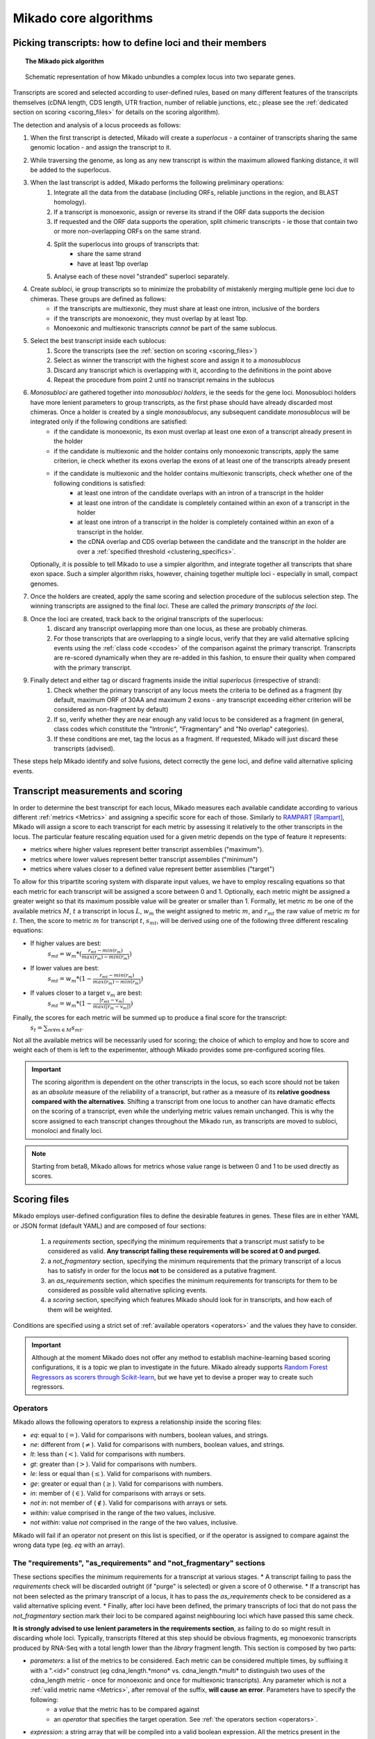 .. _algorithms:

Mikado core algorithms
======================

.. _pick-algo:

Picking transcripts: how to define loci and their members
~~~~~~~~~~~~~~~~~~~~~~~~~~~~~~~~~~~~~~~~~~~~~~~~~~~~~~~~~

.. topic:: The Mikado pick algorithm

    .. figure:: Mikado_algorithm.jpeg
        :align: center
        :scale: 50%

    Schematic representation of how Mikado unbundles a complex locus into two separate genes.

Transcripts are scored and selected according to user-defined rules, based on many different features of the transcripts themselves (cDNA length, CDS length, UTR fraction, number of reliable junctions, etc.; please see the :ref:`dedicated section on scoring <scoring_files>` for details on the scoring algorithm).

The detection and analysis of a locus proceeds as follows:

.. _superloci:
.. _monosubloci:
.. _subloci:
.. _fragments:

#. When the first transcript is detected, Mikado will create a *superlocus* - a container of transcripts sharing the same genomic location - and assign the transcript to it.
#. While traversing the genome, as long as any new transcript is within the maximum allowed flanking distance, it will be added to the superlocus.
#. When the last transcript is added, Mikado performs the following preliminary operations:
    #. Integrate all the data from the database (including ORFs, reliable junctions in the region, and BLAST homology).
    #. If a transcript is monoexonic, assign or reverse its strand if the ORF data supports the decision
    #. If requested and the ORF data supports the operation, split chimeric transcripts - ie those that contain two or more non-overlapping ORFs on the same strand.
    #. Split the superlocus into groups of transcripts that:
        * share the same strand
        * have at least 1bp overlap
    #. Analyse each of these novel "stranded" superloci separately.
#. Create *subloci*, ie group transcripts so to minimize the probability of mistakenly merging multiple gene loci due to chimeras. These groups are defined as follows:
    * if the transcripts are multiexonic, they must share at least one intron, inclusive of the borders
    * if the transcripts are monoexonic, they must overlap by at least 1bp.
    * Monoexonic and multiexonic transcripts *cannot* be part of the same sublocus.
#. Select the best transcript inside each sublocus:
    #. Score the transcripts (see the :ref:`section on scoring <scoring_files>`)
    #. Select as winner the transcript with the highest score and assign it to a *monosublocus*
    #. Discard any transcript which is overlapping with it, according to the definitions in the point above
    #. Repeat the procedure from point 2 until no transcript remains in the sublocus
#. *Monosubloci* are gathered together into *monosubloci holders*, ie the seeds for the gene loci. Monosubloci holders have more lenient parameters to group transcripts, as the first phase should have already discarded most chimeras. Once a holder is created by a single *monosublocus*, any subsequent candidate *monosublocus* will be integrated only if the following conditions are satisfied:
    * if the candidate is monoexonic, its exon must overlap at least one exon of a transcript already present in the holder
    * if the candidate is multiexonic and the holder contains only monoexonic transcripts, apply the same criterion, ie check whether its exons overlap the exons of at least one of the transcripts already present
    * if the candidate is multiexonic and the holder contains multiexonic transcripts, check whether one of the following conditions is satisfied:
        * at least one intron of the candidate overlaps with an intron of a transcript in the holder
        * at least one intron of the candidate is completely contained within an exon of a transcript in the holder
        * at least one intron of a transcript in the holder is completely contained within an exon of a transcript in the holder.
        * the cDNA overlap and CDS overlap between the candidate and the transcript in the holder are over a :ref:`specified threshold <clustering_specifics>`.
   Optionally, it is possible to tell Mikado to use a simpler algorithm, and integrate together all transcripts that share exon space. Such a simpler algorithm risks, however, chaining together multiple loci - especially in small, compact genomes.
#. Once the holders are created, apply the same scoring and selection procedure of the sublocus selection step. The winning transcripts are assigned to the final *loci*. These are called the *primary transcripts of the loci*.
#. Once the loci are created, track back to the original transcripts of the superlocus:
    #. discard any transcript overlapping more than one locus, as these are probably chimeras.
    #. For those transcripts that are overlapping to a single locus, verify that they are valid alternative splicing events using the :ref:`class code <ccodes>` of the comparison against the primary transcript. Transcripts are re-scored dynamically when they are re-added in this fashion, to ensure their quality when compared with the primary transcript.
#. Finally detect and either tag or discard fragments inside the initial *superlocus* (irrespective of strand):
    #. Check whether the primary transcript of any locus meets the criteria to be defined as a fragment (by default, maximum ORF of 30AA and maximum 2 exons - any transcript exceeding either criterion will be considered as non-fragment by default)
    #. If so, verify whether they are near enough any valid locus to be considered as a fragment (in general, class codes which constitute the "Intronic", "Fragmentary" and "No overlap" categories).
    #. If these conditions are met, tag the locus as a fragment. If requested, Mikado will just discard these transcripts (advised).

These steps help Mikado identify and solve fusions, detect correctly the gene loci, and define valid alternative splicing events.


.. _scoring_files:

Transcript measurements and scoring
~~~~~~~~~~~~~~~~~~~~~~~~~~~~~~~~~~~

.. _scoring_algorithm:

In order to determine the best transcript for each locus, Mikado measures each available candidate according to various different :ref:`metrics <Metrics>` and assigning a specific score for each of those. Similarly to `RAMPART <https://github.com/TGAC/RAMPART>`_ [Rampart]_, Mikado will assign a score to each transcript for each metric by assessing it relatively to the other transcripts in the locus. The particular feature rescaling equation used for a given metric depends on the type of feature it represents:

* metrics where higher values represent better transcript assemblies ("maximum").
* metrics where lower values represent better transcript assemblies ("minimum")
* metrics where values closer to a defined value represent better assemblies ("target")

To allow for this tripartite scoring system with disparate input values, we have to employ rescaling equations so that each metric for each transcript will be assigned a score between 0 and 1. Optionally, each metric might be assigned a greater weight so that its maximum possible value will be greater or smaller than 1. Formally, let metric :math:`m` be one of the available metrics :math:`M`, :math:`t` a transcript in locus :math:`L`, :math:`w_{m}` the weight assigned to metric :math:`m`, and :math:`r_{mt}` the raw value of metric :math:`m` for :math:`t`. Then, the score to metric :math:`m` for transcript :math:`t`, :math:`s_{mt}`, will be derived using one of the following three different rescaling equations:

* If higher values are best:
    :math:`s_{mt} = w_{m} * (\frac{r_{mt} - min(r_m)}{max(r_m)-min(r_m)})`
* If lower values are best:
    :math:`s_{mt} = w_{m} * (1 - \frac{r_{mt} - min(r_m)}{max(r_m)-min(r_m)})`
* If values closer to a target :math:`v_{m}` are best:
    :math:`s_{mt} = w_{m} * (1 - \frac{|r_{mt} - v_{m}|}{max(|r_{m} - v_{m}|)})`

Finally, the scores for each metric will be summed up to produce a final score for the transcript:
    :math:`s_{t} = \sum_{m \forall m \in M} s_{mt}`.

Not all the available metrics will be necessarily used for scoring; the choice of which to employ and how to score and weight each of them is left to the experimenter, although Mikado provides some pre-configured scoring files.

.. important:: The scoring algorithm is dependent on the other transcripts in the locus, so each score should not be taken as an *absolute* measure of the reliability of a transcript, but rather as a measure of its **relative goodness compared with the alternatives**. Shifting a transcript from one locus to another can have dramatic effects on the scoring of a transcript, even while the underlying metric values remain unchanged. This is why the score assigned to each transcript changes throughout the Mikado run, as transcripts are moved to subloci, monoloci and finally loci.

.. note:: Starting from beta8, Mikado allows for metrics whose value range is between 0 and 1 to be used directly as scores.

Scoring files
~~~~~~~~~~~~~

Mikado employs user-defined configuration files to define the desirable features in genes. These files are in either YAML or JSON format (default YAML) and are composed of four sections:

  #. a *requirements* section, specifying the minimum requirements that a transcript must satisfy to be considered as valid. **Any transcript failing these requirements will be scored at 0 and purged.**
  #. a *not_fragmentary* section, specifying the minimum requirements that the primary transcript of a locus has to satisfy in order for the locus **not** to be considered as a putative fragment.
  #. an *as_requirements* section, which specifies the minimum requirements for transcripts for them to be considered as possible valid alternative splicing events.
  #. a *scoring* section, specifying which features Mikado should look for in transcripts, and how each of them will be weighted.

Conditions are specified using a strict set of :ref:`available operators <operators>` and the values they have to consider.

.. important:: Although at the moment Mikado does not offer any method to establish machine-learning based scoring configurations, it is a topic we plan to investigate in the future. Mikado already supports `Random Forest Regressors as scorers through Scikit-learn <http://scikit-learn.org/stable/modules/generated/sklearn.ensemble.RandomForestRegressor.html>`_, but we have yet to devise a proper way to create such regressors.

.. _operators:

Operators
---------

Mikado allows the following operators to express a relationship inside the scoring files:

* *eq*: equal to (:math:`=`). Valid for comparisons with numbers, boolean values, and strings.
* *ne*: different from (:math:`\neq`). Valid for comparisons with numbers, boolean values, and strings.
* *lt*: less than (:math:`<`). Valid for comparisons with numbers.
* *gt*: greater than (:math:`>`). Valid for comparisons with numbers.
* *le*: less or equal than (:math:`\le`). Valid for comparisons with numbers.
* *ge*: greater or equal than (:math:`\ge`). Valid for comparisons with numbers.
* *in*: member of (:math:`\in`). Valid for comparisons with arrays or sets.
* *not in*: not member of (:math:`\notin`). Valid for comparisons with arrays or sets.
* *within*: value comprised in the range of the two values, inclusive.
* *not within*: value *not* comprised in the range of the two values, inclusive.

Mikado will fail if an operator not present on this list is specified, or if the operator is assigned to compare against the wrong data type (eg. *eq* with an array).

.. _requirements-section:

The "requirements", "as_requirements" and "not_fragmentary" sections
--------------------------------------------------------------------

These sections specifies the minimum requirements for a transcript at various stages.
* A transcript failing to pass the *requirements* check will be discarded outright (if "purge" is selected) or given a score of 0 otherwise.
* If a transcript has not been selected as the primary transcript of a locus, it has to pass the *as_requirements* check to be considered as a valid alternative splicing event.
* Finally, after loci have been defined, the primary transcripts of loci that do not pass the *not_fragmentary* section mark their loci to be compared against neighbouring loci which have passed this same check.

**It is strongly advised to use lenient parameters in the requirements section**, as failing to do so might result in discarding whole loci. Typically, transcripts filtered at this step should be obvious fragments, eg monoexonic transcripts produced by RNA-Seq with a total length lower than the *library* fragment length.
This section is composed by two parts:

* *parameters*: a list of the metrics to be considered. Each metric can be considered multiple times, by suffixing it with a ".<id>" construct (eg cdna_length.*mono* vs. cdna_length.*multi* to distinguish two uses of the cdna_length metric - once for monoexonic and once for multiexonic transcripts). Any parameter which is not a :ref:`valid metric name <Metrics>`, after removal of the suffix, **will cause an error**. Parameters have to specify the following:
    * a *value* that the metric has to be compared against
    * an *operator* that specifies the target operation. See :ref:`the operators section <operators>`.

* *expression*: a string array that will be compiled into a valid boolean expression. All the metrics present in the expression string **must be present in the parameters section**. If an unrecognized metric is present, Mikado will crash immediately, complaining that the scoring file is invalid. Apart from brackets, Mikado accepts only the following boolean operators to chain the metrics:
    * *and*
    * *or*
    * *not*
    * *xor*

.. hint:: if no *expression* is specified, Mikado will construct one by chaining all the provided parameters with and *and* operator. Most of the time, this would result in an unexpected behaviour - ie Mikado assigning a score of 0 to most transcripts. It is **strongly advised** to explicitly provide a valid expression.

As an example, the following snippet replicates a typical requirements section found in a scoring file:

.. code-block:: yaml

    requirements:
      expression: [((exon_num.multi and cdna_length.multi and max_intron_length and min_intron_length), or,
        (exon_num.mono and cdna_length.mono))]
      parameters:
        cdna_length.mono: {operator: gt, value: 50}
        cdna_length.multi: {operator: ge, value: 100}
        exon_num.mono: {operator: eq, value: 1}
        exon_num.multi: {operator: gt, value: 1}
        max_intron_length: {operator: le, value: 20000}
        min_intron_length: {operator: ge, value: 5}

In order:
    * In the parameters section, we ask for the following:
        * *exon_num.mono*: monoexonic transcripts must have one exon ("eq")
        * *exon_num.multi*: multiexonic transcripts must have more than one exon ("gt")
        * *cdna_length.mono*: monoexonic transcripts must have a length greater than 50 bps (the ".mono" suffix is arbitrary, as long as it is unique for all calls of *cdna_length*)
        * *cdna_length.multi*: multiexonic transcripts must have a length greater than or equal to 100 bps (the ".multi" suffix is arbitrary, as long as it is unique for all calls of *cdna_length*)
        * *max_intron_length*: multiexonic transcripts should not have any intron longer than 200,000 bps.
        * *min_intron_length*: multiexonic transcripts should not have any intron smaller than 5 bps.

    * the *expression* field will be compiled into the following expression::

        (exon_num > 1 and cdna_length >= 100 and max_intron_length <= 200000 and min_intron_length >= 5) or (exon_num == 1 and cdna_length > 50)


Any transcript for which the expression evaluates to :math:`False` will be assigned a score of 0 outright and discarded, unless the user has chosen to disable the purging of such transcripts.

.. _scoring-section:

The scoring section
-------------------

This section specifies which metrics will be used by Mikado to score the transcripts. Each metric to be used is specified as a subsection of the configuration, and will have the following attributes:

* *rescaling*: the only compulsory attribute. It specifies the kind of scoring that will be applied to the metric, and it has to be one of "max", "min", or "target". See :ref:`the explanation on the scoring algorithm <scoring_algorithm>` for details.
* *value*: compulsory if the chosen rescaling algorithm is "target". This should be either a number or a boolean value.
* *multiplier*: the weight assigned to the metric in terms of scoring. This parameter is optional; if absent, as it is in the majority of cases, Mikado will consider the multiplier to equal to 1. This is the :math:`w_{m}` element in the :ref:`equations above <scoring_algorithm>`.
* *filter*: It is possible to specify a filter which the metric has to fulfill to be considered for scoring, eg, "cdna_length >= 200". If the transcript fails to pass this filter, the score *for this metric only* will be set to 0. A "filter" subsection has to specify the following:
    * *operator*: the operator to apply for the boolean expression. See the :ref:`relative section <operators>`.
    * *value*: value that will be used to assess the metric.

.. hint:: the purpose of the *filter* section is to allow for fine-tuning of the scoring mechanism; ie it allows to penalise transcripts with undesirable qualities (eg a possible retained intron) without discarding them outright. As such, it is a less harsh version of the :ref:`requirements section <requirements-section>` and it is the preferred way of specifying which transcript features Mikado should be wary of.

For example, this is a snippet of a scoring section:

.. code-block:: yaml

    scoring:
        blast_score: {rescaling: max}
        cds_not_maximal: {rescaling: min}
        combined_cds_fraction: {rescaling: target, value: 0.8, multiplier: 2}
        five_utr_length:
            filter: {operator: le, value: 2500}
            rescaling: target
            value: 100
        end_distance_from_junction:
            filter: {operator: lt, value: 55}
            rescaling: min


Using this snippet as a guide, Mikado will score transcripts in each locus as follows:

* Assign a full score (one point, as no multiplier is specified) to transcripts which have the greatest *blast_score*
* Assign a full score (one point, as no multiplier is specified) to transcripts which have the lowest amount of CDS bases in secondary ORFs (*cds_not_maximal*)
* Assign a full score (**two points**, as a multiplier of 2 is specified) to transcripts that have a total amount of CDS bps approximating 80% of the transcript cDNA length (*combined_cds_fraction*)
* Assign a full score (one point, as no multiplier is specified) to transcripts that have a 5' UTR whose length is nearest to 100 bps (*five_utr_length*); if the 5' UTR is longer than 2,500 bps, this score will be 0 (see the filter section)
* Assign a full score (one point, as no multiplier is specified) to transcripts which have the lowest distance between the CDS end and the most downstream exon-exon junction (*end_distance_from_junction*). If such a distance is greater than 55 bps, assign a score of 0, as it is a probable target for NMD (see the filter section).

.. _Metrics:

Metrics
~~~~~~~

These are all the metrics available to quantify transcripts. The documentation for this section has been generated using the :ref:`metrics utility <metrics-command>`.

Metrics belong to one of the following categories:

* **Descriptive**: these metrics merely provide a description of the transcript (eg its ID) and are not used for scoring.

* **cDNA**: these metrics refer to basic features of any transcript such as its number of exons, its cDNA length, etc.

* **Intron**: these metrics refer to features related to the number of introns and their lengths.

* **CDS**: these metrics refer to features related to the CDS assigned to the transcript.

* **UTR**: these metrics refer to features related to the UTR of the transcript. In the case in which a transcript has been assigned multiple ORFs, unless otherwise stated the UTR metrics will be derived only considering the *selected* ORF, not the combination of all of them.

* **Locus**: these metrics refer to features of the transcript in relationship to all other transcripts in its locus, eg how many of the introns present in the locus are present in the transcript. These metrics are calculated by Mikado during the picking phase, and as such their value can vary during the different stages as the transcripts are shifted to different groups.

* **External**: these metrics are derived from accessory data that is recovered for the transcript during the run time. Examples include data regarding the number of introns confirmed by external programs such as PortCullis, or the BLAST score of the best hits.

.. hint:: Starting from version 1 beta8, Mikado allows to use externally defined metrics for the transcripts. These can be accessed using the keyword "external.<name of the metrics>" within the configuration file. See the :ref:`relevant section <external-metrics>` for details.

.. important:: Starting from Mikado 1 beta 8, it is possible to use metrics with values between 0 and 1 directly as scores, without rescaling. This feature is available only for metrics whose values naturally lie between 0 and 1, or that are boolean in nature.

.. topic:: Available metrics

    +-------------------------------------+-----------------------------------------------------------+-------------+-------------+--------------+
    | Metric name                         | Description                                               | Category    | Data type   | Usable raw   |
    +=====================================+===========================================================+=============+=============+==============+
    +-------------------------------------+-----------------------------------------------------------+-------------+-------------+--------------+
    | tid                                 | ID of the transcript - cannot be an undefined value.      | Descriptive | str         | False        |
    |                                     | Alias of id.                                              |             |             |              |
    +-------------------------------------+-----------------------------------------------------------+-------------+-------------+--------------+
    | parent                              | Name of the parent feature of the transcript.             | Descriptive | str         | False        |
    +-------------------------------------+-----------------------------------------------------------+-------------+-------------+--------------+
    | score                               | Numerical value which summarizes the reliability of the   | Descriptive | str         | False        |
    |                                     | transcript.                                               |             |             |              |
    +-------------------------------------+-----------------------------------------------------------+-------------+-------------+--------------+
    | external_scores                     | **SPECIAL** this Namespace contains all the information   | External    | Namespace   | True         |
    |                                     | regarding external scores for the transcript. If an       |             |             |              |
    |                                     | absent property is not defined in the Namespace, Mikado   |             |             |              |
    |                                     | will set a default value of 0 into the Namespace and      |             |             |              |
    |                                     | return it.                                                |             |             |              |
    +-------------------------------------+-----------------------------------------------------------+-------------+-------------+--------------+
    | best_bits                           | Metric that returns the best BitS associated with the     | External    | float       | False        |
    |                                     | transcript.                                               |             |             |              |
    +-------------------------------------+-----------------------------------------------------------+-------------+-------------+--------------+
    | blast_score                         | Interchangeable alias for testing different blast-related | External    | float       | False        |
    |                                     | scores. Current: best bit score.                          |             |             |              |
    +-------------------------------------+-----------------------------------------------------------+-------------+-------------+--------------+
    | canonical_intron_proportion         | This metric returns the proportion of canonical introns   | Intron      | float       | True         |
    |                                     | of the transcript on its total number of introns.         |             |             |              |
    +-------------------------------------+-----------------------------------------------------------+-------------+-------------+--------------+
    | cdna_length                         | This property returns the length of the transcript.       | cDNA        | int         | False        |
    +-------------------------------------+-----------------------------------------------------------+-------------+-------------+--------------+
    | cds_not_maximal                     | This property returns the length of the CDS excluded from | CDS         | int         | False        |
    |                                     | the selected ORF.                                         |             |             |              |
    +-------------------------------------+-----------------------------------------------------------+-------------+-------------+--------------+
    | cds_not_maximal_fraction            | This property returns the fraction of bases not in the    | CDS         | float       | True         |
    |                                     | selected ORF compared to the total number of CDS bases in |             |             |              |
    |                                     | the cDNA.                                                 |             |             |              |
    +-------------------------------------+-----------------------------------------------------------+-------------+-------------+--------------+
    | combined_cds_fraction               | This property return the percentage of the CDS part of    | CDS         | float       | True         |
    |                                     | the transcript vs. the cDNA length                        |             |             |              |
    +-------------------------------------+-----------------------------------------------------------+-------------+-------------+--------------+
    | combined_cds_intron_fraction        | This property returns the fraction of CDS introns of the  | Locus       |             | True         |
    |                                     | transcript vs. the total number of CDS introns in the     |             |             |              |
    |                                     | Locus. If the transcript is by itself, it returns 1.      |             |             |              |
    +-------------------------------------+-----------------------------------------------------------+-------------+-------------+--------------+
    | combined_cds_length                 | This property return the length of the CDS part of the    | CDS         | int         | False        |
    |                                     | transcript.                                               |             |             |              |
    +-------------------------------------+-----------------------------------------------------------+-------------+-------------+--------------+
    | combined_cds_locus_fraction         | This metric returns the fraction of CDS bases of the      | Locus       | float       | True         |
    |                                     | transcript vs. the total of CDS bases in the locus.       |             |             |              |
    +-------------------------------------+-----------------------------------------------------------+-------------+-------------+--------------+
    | combined_cds_num                    | This property returns the number of non-overlapping CDS   | CDS         | int         | False        |
    |                                     | segments in the transcript.                               |             |             |              |
    +-------------------------------------+-----------------------------------------------------------+-------------+-------------+--------------+
    | combined_cds_num_fraction           | This property returns the fraction of non-overlapping CDS | CDS         | float       | True         |
    |                                     | segments in the transcript vs. the total number of exons  |             |             |              |
    +-------------------------------------+-----------------------------------------------------------+-------------+-------------+--------------+
    | combined_utr_fraction               | This property returns the fraction of the cDNA which is   | UTR         | float       | True         |
    |                                     | not coding according to any ORF. Complement of            |             |             |              |
    |                                     | combined_cds_fraction                                     |             |             |              |
    +-------------------------------------+-----------------------------------------------------------+-------------+-------------+--------------+
    | combined_utr_length                 | This property return the length of the UTR part of the    | UTR         | int         | False        |
    |                                     | transcript.                                               |             |             |              |
    +-------------------------------------+-----------------------------------------------------------+-------------+-------------+--------------+
    | end_distance_from_junction          | This metric returns the cDNA distance between the stop    | CDS         | int         | False        |
    |                                     | codon and the last junction in the transcript. In many    |             |             |              |
    |                                     | eukaryotes, this distance cannot exceed 50-55 bps         |             |             |              |
    |                                     | otherwise the transcript becomes a target of NMD. If the  |             |             |              |
    |                                     | transcript is not coding or there is no junction          |             |             |              |
    |                                     | downstream of the stop codon, the metric returns 0. This  |             |             |              |
    |                                     | metric considers the combined CDS end.                    |             |             |              |
    +-------------------------------------+-----------------------------------------------------------+-------------+-------------+--------------+
    | end_distance_from_tes               | This property returns the distance of the end of the      | CDS         | int         | False        |
    |                                     | combined CDS from the transcript end site. If no CDS is   |             |             |              |
    |                                     | defined, it defaults to 0.                                |             |             |              |
    +-------------------------------------+-----------------------------------------------------------+-------------+-------------+--------------+
    | exon_fraction                       | This property returns the fraction of exons of the        | Locus       | float       | True         |
    |                                     | transcript which are contained in the sublocus. If the    |             |             |              |
    |                                     | transcript is by itself, it returns 1. Set from outside.  |             |             |              |
    +-------------------------------------+-----------------------------------------------------------+-------------+-------------+--------------+
    | exon_num                            | This property returns the number of exons of the          | cDNA        | int         | False        |
    |                                     | transcript.                                               |             |             |              |
    +-------------------------------------+-----------------------------------------------------------+-------------+-------------+--------------+
    | five_utr_length                     | Returns the length of the 5' UTR of the selected ORF.     | UTR         |             | False        |
    +-------------------------------------+-----------------------------------------------------------+-------------+-------------+--------------+
    | five_utr_num                        | This property returns the number of 5' UTR segments for   | UTR         | int         | False        |
    |                                     | the selected ORF.                                         |             |             |              |
    +-------------------------------------+-----------------------------------------------------------+-------------+-------------+--------------+
    | five_utr_num_complete               | This property returns the number of 5' UTR segments for   | UTR         | int         | False        |
    |                                     | the selected ORF, considering only those which are        |             |             |              |
    |                                     | complete exons.                                           |             |             |              |
    +-------------------------------------+-----------------------------------------------------------+-------------+-------------+--------------+
    | has_start_codon                     | Boolean. True if the selected ORF has a start codon.      | CDS         | bool        | False        |
    +-------------------------------------+-----------------------------------------------------------+-------------+-------------+--------------+
    | has_stop_codon                      | Boolean. True if the selected ORF has a stop codon.       | CDS         | bool        | False        |
    +-------------------------------------+-----------------------------------------------------------+-------------+-------------+--------------+
    | highest_cds_exon_number             | This property returns the maximum number of CDS segments  | CDS         | int         | False        |
    |                                     | among the ORFs; this number can refer to an ORF           |             |             |              |
    |                                     | *DIFFERENT* from the maximal ORF.                         |             |             |              |
    +-------------------------------------+-----------------------------------------------------------+-------------+-------------+--------------+
    | highest_cds_exons_num               | Returns the number of CDS segments in the selected ORF    | CDS         | int         | False        |
    |                                     | (irrespective of the number of exons involved)            |             |             |              |
    +-------------------------------------+-----------------------------------------------------------+-------------+-------------+--------------+
    | intron_fraction                     | This property returns the fraction of introns of the      | Locus       | float       | True         |
    |                                     | transcript vs. the total number of introns in the Locus.  |             |             |              |
    |                                     | If the transcript is by itself, it returns 1. Set from    |             |             |              |
    |                                     | outside.                                                  |             |             |              |
    +-------------------------------------+-----------------------------------------------------------+-------------+-------------+--------------+
    | is_complete                         | Boolean. True if the selected ORF has both start and end. | CDS         | bool        | False        |
    +-------------------------------------+-----------------------------------------------------------+-------------+-------------+--------------+
    | max_exon_length                     | This metric will return the length of the biggest exon in | cDNA        | int         | False        |
    |                                     | the transcript.                                           |             |             |              |
    +-------------------------------------+-----------------------------------------------------------+-------------+-------------+--------------+
    | max_intron_length                   | This property returns the greatest intron length for the  | Intron      | int         | False        |
    |                                     | transcript.                                               |             |             |              |
    +-------------------------------------+-----------------------------------------------------------+-------------+-------------+--------------+
    | min_exon_length                     | This metric will return the length of the biggest exon in |             |             | False        |
    |                                     | the transcript.                                           |             |             |              |
    +-------------------------------------+-----------------------------------------------------------+-------------+-------------+--------------+
    | min_intron_length                   | This property returns the smallest intron length for the  | Intron      | int         | False        |
    |                                     | transcript.                                               |             |             |              |
    +-------------------------------------+-----------------------------------------------------------+-------------+-------------+--------------+
    | non_verified_introns_num            | This metric returns the number of introns of the          | External    | int         | False        |
    |                                     | transcript which are not validated by external data.      |             |             |              |
    +-------------------------------------+-----------------------------------------------------------+-------------+-------------+--------------+
    | num_introns_greater_than_max        | This metric returns the number of introns greater than    | Intron      | int         | False        |
    |                                     | the maximum acceptable intron size indicated in the       |             |             |              |
    |                                     | constructor.                                              |             |             |              |
    +-------------------------------------+-----------------------------------------------------------+-------------+-------------+--------------+
    | num_introns_smaller_than_min        | This metric returns the number of introns smaller than    | Intron      | int         | False        |
    |                                     | the mininum acceptable intron size indicated in the       |             |             |              |
    |                                     | constructor.                                              |             |             |              |
    +-------------------------------------+-----------------------------------------------------------+-------------+-------------+--------------+
    | number_internal_orfs                | This property returns the number of ORFs inside a         | CDS         | int         | False        |
    |                                     | transcript.                                               |             |             |              |
    +-------------------------------------+-----------------------------------------------------------+-------------+-------------+--------------+
    | only_non_canonical_splicing         | This metric will return True if the canonical_number is 0 | Intron      | bool        | False        |
    +-------------------------------------+-----------------------------------------------------------+-------------+-------------+--------------+
    | proportion_verified_introns         | This metric returns, as a fraction, how many of the       | External    | float       | True         |
    |                                     | transcript introns are validated by external data.        |             |             |              |
    |                                     | Monoexonic transcripts are set to 1.                      |             |             |              |
    +-------------------------------------+-----------------------------------------------------------+-------------+-------------+--------------+
    | proportion_verified_introns_inlocus | This metric returns, as a fraction, how many of the       | Locus       | float       | True         |
    |                                     | verified introns inside the Locus are contained inside    |             |             |              |
    |                                     | the transcript.                                           |             |             |              |
    +-------------------------------------+-----------------------------------------------------------+-------------+-------------+--------------+
    | retained_fraction                   | This property returns the fraction of the cDNA which is   | Locus       | float       | True         |
    |                                     | contained in retained introns.                            |             |             |              |
    +-------------------------------------+-----------------------------------------------------------+-------------+-------------+--------------+
    | retained_intron_num                 | This property records the number of introns in the        | Locus       | int         | False        |
    |                                     | transcripts which are marked as being retained. See the   |             |             |              |
    |                                     | corresponding method in the sublocus class.               |             |             |              |
    +-------------------------------------+-----------------------------------------------------------+-------------+-------------+--------------+
    | selected_cds_exons_fraction         | Returns the fraction of CDS segments in the selected ORF  | CDS         | float       | True         |
    |                                     | (irrespective of the number of exons involved)            |             |             |              |
    +-------------------------------------+-----------------------------------------------------------+-------------+-------------+--------------+
    | selected_cds_fraction               | This property calculates the fraction of the selected CDS | CDS         | float       | True         |
    |                                     | vs. the cDNA length.                                      |             |             |              |
    +-------------------------------------+-----------------------------------------------------------+-------------+-------------+--------------+
    | selected_cds_intron_fraction        | This property returns the fraction of CDS introns of the  | CDS         | float       | True         |
    |                                     | selected ORF of the transcript vs. the total number of    |             |             |              |
    |                                     | CDS introns in the Locus (considering only the selected   |             |             |              |
    |                                     | ORF). If the transcript is by itself, it should return 1. |             |             |              |
    +-------------------------------------+-----------------------------------------------------------+-------------+-------------+--------------+
    | selected_cds_length                 | This property calculates the length of the CDS selected   | CDS         | int         | False        |
    |                                     | as best inside the cDNA.                                  |             |             |              |
    +-------------------------------------+-----------------------------------------------------------+-------------+-------------+--------------+
    | selected_cds_locus_fraction         | This metric returns the fraction of CDS bases of the      | Locus       | float       | True         |
    |                                     | transcript vs. the total of CDS bases in the locus.       |             |             |              |
    +-------------------------------------+-----------------------------------------------------------+-------------+-------------+--------------+
    | selected_cds_num                    | This property calculates the number of CDS exons for the  | CDS         | int         | False        |
    |                                     | selected ORF                                              |             |             |              |
    +-------------------------------------+-----------------------------------------------------------+-------------+-------------+--------------+
    | selected_cds_number_fraction        | This property returns the proportion of best possible CDS | CDS         | float       | False        |
    |                                     | segments vs. the number of exons. See                     |             |             |              |
    |                                     | selected_cds_number.                                      |             |             |              |
    +-------------------------------------+-----------------------------------------------------------+-------------+-------------+--------------+
    | selected_end_distance_from_junction | This metric returns the distance between the stop codon   | CDS         | int         | False        |
    |                                     | and the last junction of the transcript. In many          |             |             |              |
    |                                     | eukaryotes, this distance cannot exceed 50-55 bps,        |             |             |              |
    |                                     | otherwise the transcript becomes a target of NMD. If the  |             |             |              |
    |                                     | transcript is not coding or there is no junction          |             |             |              |
    |                                     | downstream of the stop codon, the metric returns 0.       |             |             |              |
    +-------------------------------------+-----------------------------------------------------------+-------------+-------------+--------------+
    | selected_end_distance_from_tes      | This property returns the distance of the end of the best | CDS         | int         | False        |
    |                                     | CDS from the transcript end site. If no CDS is defined,   |             |             |              |
    |                                     | it defaults to 0.                                         |             |             |              |
    +-------------------------------------+-----------------------------------------------------------+-------------+-------------+--------------+
    | selected_start_distance_from_tss    | This property returns the distance of the start of the    | CDS         | int         | False        |
    |                                     | best CDS from the transcript start site. If no CDS is     |             |             |              |
    |                                     | defined, it defaults to 0.                                |             |             |              |
    +-------------------------------------+-----------------------------------------------------------+-------------+-------------+--------------+
    | snowy_blast_score                   | Metric that indicates how good a hit is compared to the   | External    | float       | False        |
    |                                     | competition, in terms of BLAST similarities. As in        |             |             |              |
    |                                     | SnowyOwl, the score for each hit is calculated by taking  |             |             |              |
    |                                     | the coverage of the target and dividing it by (2 *        |             |             |              |
    |                                     | len(self.blast_hits)). IMPORTANT: when splitting          |             |             |              |
    |                                     | transcripts by ORF, a blast hit is added to the new       |             |             |              |
    |                                     | transcript only if it is contained within the new         |             |             |              |
    |                                     | transcript. This WILL screw up a bit the homology score.  |             |             |              |
    +-------------------------------------+-----------------------------------------------------------+-------------+-------------+--------------+
    | source_score                        | This metric returns a score that is assigned to the       | External    | int         | False        |
    |                                     | transcript in virtue of its origin.                       |             |             |              |
    +-------------------------------------+-----------------------------------------------------------+-------------+-------------+--------------+
    | start_distance_from_tss             | This property returns the distance of the start of the    | CDS         | int         | False        |
    |                                     | combined CDS from the transcript start site. If no CDS is |             |             |              |
    |                                     | defined, it defaults to 0.                                |             |             |              |
    +-------------------------------------+-----------------------------------------------------------+-------------+-------------+--------------+
    | suspicious_splicing                 | This metric will return True if the transcript either has | Intron      | bool        | False        |
    |                                     | canonical introns on both strands (probably a chimeric    |             |             |              |
    |                                     | artifact between two neighbouring loci, or if it has no   |             |             |              |
    |                                     | canonical splicing event but it would if it were assigned |             |             |              |
    |                                     | to the opposite strand (probably a strand misassignment   |             |             |              |
    |                                     | on the part of the assembler/predictor).                  |             |             |              |
    +-------------------------------------+-----------------------------------------------------------+-------------+-------------+--------------+
    | three_utr_length                    | Returns the length of the 5' UTR of the selected ORF.     |             | int         | False        |
    +-------------------------------------+-----------------------------------------------------------+-------------+-------------+--------------+
    | three_utr_num                       | This property returns the number of 3' UTR segments       | UTR         | int         | False        |
    |                                     | (referred to the selected ORF).                           |             |             |              |
    +-------------------------------------+-----------------------------------------------------------+-------------+-------------+--------------+
    | three_utr_num_complete              | This property returns the number of 3' UTR segments for   | UTR         | int         | False        |
    |                                     | the selected ORF, considering only those which are        |             |             |              |
    |                                     | complete exons.                                           |             |             |              |
    +-------------------------------------+-----------------------------------------------------------+-------------+-------------+--------------+
    | utr_fraction                        | This property calculates the length of the UTR of the     | UTR         | float       | True         |
    |                                     | selected ORF vs. the cDNA length.                         |             |             |              |
    +-------------------------------------+-----------------------------------------------------------+-------------+-------------+--------------+
    | utr_length                          | Returns the sum of the 5'+3' UTR lengths                  | UTR         | int         | False        |
    +-------------------------------------+-----------------------------------------------------------+-------------+-------------+--------------+
    | utr_num                             | Returns the number of UTR segments (referred to the       | UTR         | int         | False        |
    |                                     | selected ORF).                                            |             |             |              |
    +-------------------------------------+-----------------------------------------------------------+-------------+-------------+--------------+
    | utr_num_complete                    | Returns the number of UTR segments which are complete     | UTR         | int         | False        |
    |                                     | exons (referred to the selected ORF).                     |             |             |              |
    +-------------------------------------+-----------------------------------------------------------+-------------+-------------+--------------+
    | verified_introns_num                | This metric returns the number of introns of the          | External    | int         | False        |
    |                                     | transcript which are validated by external data.          |             |             |              |
    +-------------------------------------+-----------------------------------------------------------+-------------+-------------+--------------+

.. _external-metrics:

External metrics
~~~~~~~~~~~~~~~~

Starting from version 1 beta 8, Mikado allows to load external metrics into the database, to be used for evaluating transcripts. Metrics of this kind **must** have a value comprised between 0 and 1.


Technical details
~~~~~~~~~~~~~~~~~

Most of the selection (ie "pick") stage of the pipeline relies on the implementation of the objects in the loci submodule. In particular, the library defines an abstract class, "Abstractlocus", which requires all its children to implement a version of the "is_intersecting" method. Each implementation of the method is specific to the stage. So the *superlocus* class will require in the "is_intersecting" method only overlap between the transcripts, optionally with a flanking and optionally restricting the groups to transcripts that share the same strand. The *sublocus* class will implement a different algorithm, and so on.
The scoring is effectuated by first asking to recalculate the metrics (.calculate_metrics) and subsequently
to calculate the scores (.calculate_scores). Mikado will try to cache and avoid recalculation of metrics and scores as much as possible, to make the program faster.

Metrics are an extension of the ``property`` construct in Python3. Compared to normal properties, they are distinguished only by three optional descriptive attributes: ``category``, ``usable_raw``, and ``rtype``. The main reason to subclass ``property`` is to allow Mikado to be self-aware of which properties will be used for scoring transcripts, and which will not. So, for example, in the following snippet from the :ref:`Transcript class definition <transcript-class>`:

.. code-block:: python

    @property
    def combined_cds(self):
        """This is a list which contains all the non-overlapping CDS
        segments inside the cDNA. The list comprises the segments
        as duples (start,end)."""
        return self.__combined_cds

    @combined_cds.setter
    def combined_cds(self, combined):
        """
        Setter for combined_cds. It performs some basic checks,
        e.g. that all the members of the list are integer duplexes.

        :param combined: list
        :type combined: list[(int,int)]
        """

        if ((not isinstance(combined, list)) or
                any(self.__wrong_combined_entry(comb) for comb in combined)):
            raise TypeError("Invalid value for combined CDS: {0}".format(combined))

    @Metric
    def combined_cds_length(self):
        """This property return the length of the CDS part of the transcript."""
        c_length = sum([c[1] - c[0] + 1 for c in self.combined_cds])
        if len(self.combined_cds) > 0:
            assert c_length > 0
        return c_length

    combined_cds_length.category = "CDS"

    @Metric
    def combined_cds_num(self):
        """This property returns the number of non-overlapping CDS segments
        in the transcript."""
        return len(self.combined_cds)

    combined_cds_num.category = "CDS"

    @Metric
    def has_start_codon(self):
        """Boolean. True if the selected ORF has a start codon.
        :rtype: bool"""
        return self.__has_start_codon

    @has_start_codon.setter
    def has_start_codon(self, value):
        """Setter. Checks that the argument is boolean.
        :param value: boolean flag
        :type value: bool
        """

        if value not in (None, False, True):
            raise TypeError(
                "Invalid value for has_start_codon: {0}".format(type(value)))
        self.__has_start_codon = value

    has_start_codon.category = "CDS"

Mikado will recognize that "derived_children" is a normal property, while "combined_cds_length", "combined_cds_num" and "has_start_codon" are Metrics (and as such, we assign them a "category" - by default, that attribute will be ``None``.). Please note that Metrics behave and are coded like normal properties in any other regard - including docstrings and setters/deleters.

The requirements expression is evaluated using ``eval``.

.. warning:: While we took pains to ensure that the expression is properly sanitised and inspected **before** ``eval``, Mikado might prove itself to be permeable to clever code injection attacks. Do **not** execute Mikado with super user privileges if you do not want to risk from such attacks, and always inspect third-party YAML scoring files before execution!